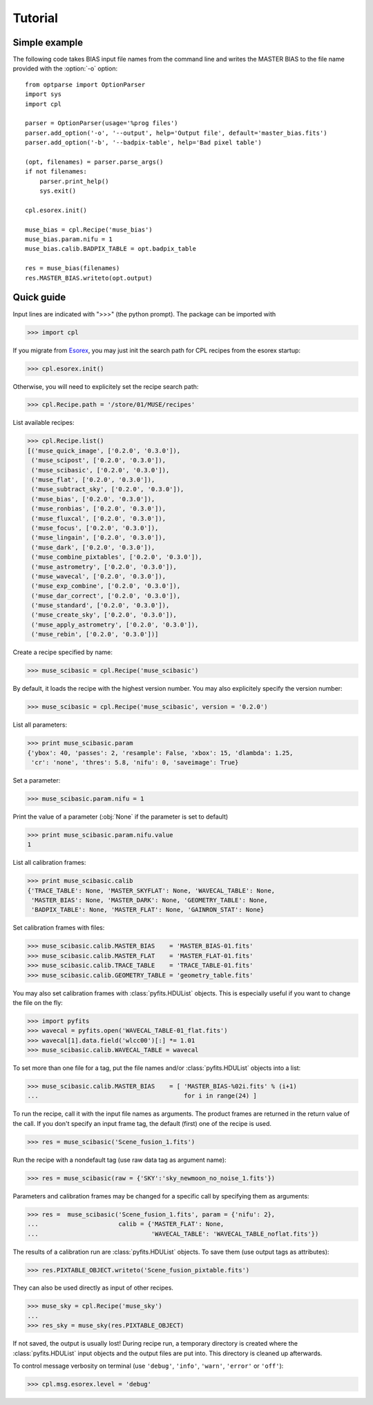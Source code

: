 Tutorial
========

Simple example
--------------

The following code takes BIAS input file names from the command line and writes the
MASTER BIAS to the file name provided with the :option:`-o` option::

  from optparse import OptionParser
  import sys
  import cpl

  parser = OptionParser(usage='%prog files')
  parser.add_option('-o', '--output', help='Output file', default='master_bias.fits')
  parser.add_option('-b', '--badpix-table', help='Bad pixel table')

  (opt, filenames) = parser.parse_args()
  if not filenames:
      parser.print_help()
      sys.exit()

  cpl.esorex.init()

  muse_bias = cpl.Recipe('muse_bias')
  muse_bias.param.nifu = 1
  muse_bias.calib.BADPIX_TABLE = opt.badpix_table

  res = muse_bias(filenames)
  res.MASTER_BIAS.writeto(opt.output)
  
Quick guide
-----------

Input lines are indicated with ">>>" (the python prompt).
The package can be imported with

>>> import cpl

If you migrate from `Esorex <http://www.eso.org/sci/software/cpl/esorex.html>`_, you may just init the search path for CPL recipes
from the esorex startup:

>>> cpl.esorex.init()

Otherwise, you will need to explicitely set the recipe search path:

>>> cpl.Recipe.path = '/store/01/MUSE/recipes'

List available recipes:

>>> cpl.Recipe.list()
[('muse_quick_image', ['0.2.0', '0.3.0']),
 ('muse_scipost', ['0.2.0', '0.3.0']),
 ('muse_scibasic', ['0.2.0', '0.3.0']),
 ('muse_flat', ['0.2.0', '0.3.0']),
 ('muse_subtract_sky', ['0.2.0', '0.3.0']),
 ('muse_bias', ['0.2.0', '0.3.0']),
 ('muse_ronbias', ['0.2.0', '0.3.0']),
 ('muse_fluxcal', ['0.2.0', '0.3.0']),
 ('muse_focus', ['0.2.0', '0.3.0']),
 ('muse_lingain', ['0.2.0', '0.3.0']),
 ('muse_dark', ['0.2.0', '0.3.0']),
 ('muse_combine_pixtables', ['0.2.0', '0.3.0']),
 ('muse_astrometry', ['0.2.0', '0.3.0']),
 ('muse_wavecal', ['0.2.0', '0.3.0']),
 ('muse_exp_combine', ['0.2.0', '0.3.0']),
 ('muse_dar_correct', ['0.2.0', '0.3.0']),
 ('muse_standard', ['0.2.0', '0.3.0']),
 ('muse_create_sky', ['0.2.0', '0.3.0']),
 ('muse_apply_astrometry', ['0.2.0', '0.3.0']),
 ('muse_rebin', ['0.2.0', '0.3.0'])]

Create a recipe specified by name:

>>> muse_scibasic = cpl.Recipe('muse_scibasic')

By default, it loads the recipe with the highest version number. You may also
explicitely specify the version number:

>>> muse_scibasic = cpl.Recipe('muse_scibasic', version = '0.2.0')

List all parameters:

>>> print muse_scibasic.param
{'ybox': 40, 'passes': 2, 'resample': False, 'xbox': 15, 'dlambda': 1.25,
 'cr': 'none', 'thres': 5.8, 'nifu': 0, 'saveimage': True}

Set a parameter:

>>> muse_scibasic.param.nifu = 1

Print the value of a parameter (:obj:`None` if the parameter is set to default)

>>> print muse_scibasic.param.nifu.value
1

List all calibration frames:

>>> print muse_scibasic.calib
{'TRACE_TABLE': None, 'MASTER_SKYFLAT': None, 'WAVECAL_TABLE': None,
 'MASTER_BIAS': None, 'MASTER_DARK': None, 'GEOMETRY_TABLE': None,
 'BADPIX_TABLE': None, 'MASTER_FLAT': None, 'GAINRON_STAT': None}

Set calibration frames with files:

>>> muse_scibasic.calib.MASTER_BIAS    = 'MASTER_BIAS-01.fits'
>>> muse_scibasic.calib.MASTER_FLAT    = 'MASTER_FLAT-01.fits'
>>> muse_scibasic.calib.TRACE_TABLE    = 'TRACE_TABLE-01.fits'
>>> muse_scibasic.calib.GEOMETRY_TABLE = 'geometry_table.fits'

You may also set calibration frames with :class:`pyfits.HDUList` objects. This
is especially useful if you want to change the file on the fly:

>>> import pyfits
>>> wavecal = pyfits.open('WAVECAL_TABLE-01_flat.fits')
>>> wavecal[1].data.field('wlcc00')[:] *= 1.01
>>> muse_scibasic.calib.WAVECAL_TABLE = wavecal

To set more than one file for a tag, put the file names and/or
:class:`pyfits.HDUList` objects into a list:

>>> muse_scibasic.calib.MASTER_BIAS    = [ 'MASTER_BIAS-%02i.fits' % (i+1) 
...                                        for i in range(24) ]

To run the recipe, call it with the input file names as arguments. The product
frames are returned in the return value of the call. If you don't specify an
input frame tag, the default (first) one of the recipe is used.

>>> res = muse_scibasic('Scene_fusion_1.fits')

Run the recipe with a nondefault tag (use raw data tag as argument name):

>>> res = muse_scibasic(raw = {'SKY':'sky_newmoon_no_noise_1.fits'})

Parameters and calibration frames may be changed for a specific call by
specifying them as arguments:

>>> res =  muse_scibasic('Scene_fusion_1.fits', param = {'nifu': 2}, 
...                      calib = {'MASTER_FLAT': None,
...                               'WAVECAL_TABLE': 'WAVECAL_TABLE_noflat.fits'})

The results of a calibration run are :class:`pyfits.HDUList` objects.  To save
them (use output tags as attributes):

>>> res.PIXTABLE_OBJECT.writeto('Scene_fusion_pixtable.fits')

They can also be used directly as input of other recipes. 

>>> muse_sky = cpl.Recipe('muse_sky')
...
>>> res_sky = muse_sky(res.PIXTABLE_OBJECT)

If not saved, the output is usually lost! During recipe run, a temporary
directory is created where the :class:`pyfits.HDUList` input objects and the
output files are put into. This directory is cleaned up afterwards.

To control message verbosity on terminal (use :literal:`'debug'`,
:literal:`'info'`, :literal:`'warn'`, :literal:`'error'` or :literal:`'off'`):

>>> cpl.msg.esorex.level = 'debug'

